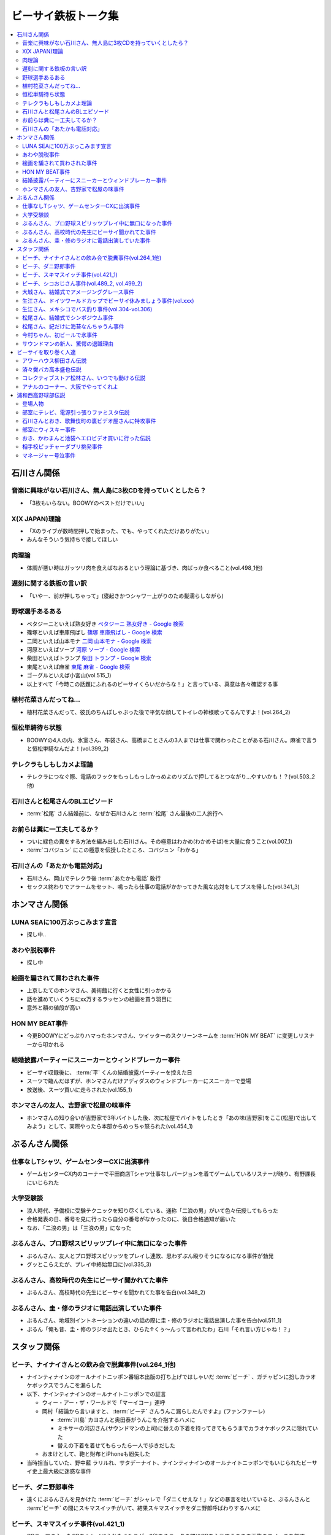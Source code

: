 ====================
ビーサイ鉄板トーク集
====================

.. contents::
   :depth: 3
   :local:

石川さん関係
============

音楽に興味がない石川さん、無人島に3枚CDを持っていくとしたら？
-------------------------------------------------------------

* 「3枚もいらない。BOOWYのベストだけでいい」

X(X JAPAN)理論
--------------

* 「Xのライブが数時間押しで始まった、でも、やってくれただけありがたい」
* みんなそういう気持ちで接してほしい

肉理論
------

* 体調が悪い時はガッツリ肉を食えばなおるという理論に基づき、肉ばっか食べること(vol.498_1他)

遅刻に関する鉄板の言い訳
------------------------

* 「いやー、前が押しちゃって」(寝起きかつシャワー上がりのため髪濡らしながら)

野球選手あるある
----------------

* ペタジーニといえば熟女好き `ペタジーニ 熟女好き - Google 検索 <https://www.google.co.jp/webhp?sourceid=chrome-instant&ion=1&espv=2&ie=UTF-8#q=%E3%83%9A%E3%82%BF%E3%82%B8%E3%83%BC%E3%83%8B%20%E7%86%9F%E5%A5%B3%E5%A5%BD%E3%81%8D>`_
* 篠塚といえば車庫飛ばし `篠塚 車庫飛ばし - Google 検索 <https://www.google.co.jp/webhp?sourceid=chrome-instant&ion=1&espv=2&ie=UTF-8#q=%E7%AF%A0%E5%A1%9A%20%E8%BB%8A%E5%BA%AB%E9%A3%9B%E3%81%B0%E3%81%97>`_
* 二岡といえば山本モナ `二岡 山本モナ - Google 検索 <https://www.google.co.jp/webhp?sourceid=chrome-instant&ion=1&espv=2&ie=UTF-8#q=%E4%BA%8C%E5%B2%A1%20%E5%B1%B1%E6%9C%AC%E3%83%A2%E3%83%8A>`_
* 河原といえばソープ `河原 ソープ - Google 検索 <https://www.google.co.jp/webhp?sourceid=chrome-instant&ion=1&espv=2&ie=UTF-8#q=%E6%B2%B3%E5%8E%9F%20%E3%82%BD%E3%83%BC%E3%83%97>`_
* 柴田といえばトランプ `柴田 トランプ - Google 検索 <https://www.google.co.jp/webhp?sourceid=chrome-instant&ion=1&espv=2&ie=UTF-8#q=%E6%9F%B4%E7%94%B0%20%E3%83%88%E3%83%A9%E3%83%B3%E3%83%97>`_
* 東尾といえば麻雀 `東尾 麻雀 - Google 検索 <https://www.google.co.jp/webhp?sourceid=chrome-instant&ion=1&espv=2&ie=UTF-8#q=%E6%9D%B1%E5%B0%BE%20%E9%BA%BB%E9%9B%80>`_
* ゴーグルといえば小宮山(vol.515_1)
* 以上すべて「今時この話題にふれるのビーサイくらいだからな！」と言っている、真意は各々確認する事

植村花菜さんだってね…
----------------------

* 植村花菜さんだって、彼氏のちんぽしゃぶった後で平気な顔してトイレの神様歌ってるんですよ！(vol.264_2)

恒松単騎待ち状態
----------------

* BOOWYの4人の内、氷室さん、布袋さん、高橋まことさんの3人までは仕事で関わったことがある石川さん。麻雀で言うと恒松単騎なんだよ！(vol.399_2)

テレクラもしもしカメよ理論
--------------------------

* テレクラにつなぐ際、電話のフックをもっしもっしかっめよのリズムで押してるとつながり…やすいかも！？(vol.503_2他)

石川さんと松尾さんのBLエピソード
--------------------------------

* :term:`松尾` さん結婚前に、なぜか石川さんと :term:`松尾` さん最後の二人旅行へ

お前らは糞に一工夫してるか？
----------------------------

* ついに緑色の糞をする方法を編み出した石川さん。その極意はわかめ(わかめそば)を大量に食うこと(vol.007_1)
* :term:`コバジュン` にこの極意を伝授したところ、コバジュン「わかる」

石川さんの「あたかも電話対応」
------------------------------

* 石川さん、岡山でテレクラ後 :term:`あたかも電話` 敢行
* セックス終わりでアラームをセット、鳴ったら仕事の電話がかかってきた風な応対をしてブスを帰した(vol.341_3)

ホンマさん関係
==============

LUNA SEAに100万ぶっこみます宣言
-------------------------------

* 探し中..

あわや脱税事件
--------------

* 探し中

絵画を騙されて買わされた事件
----------------------------

* 上京したてのホンマさん、美術館に行くと女性に引っかかる
* 話を進めていくうちにxx万するラッセンの絵画を買う羽目に
* 意外と額の値段が高い

HON MY BEAT事件
---------------

* 今更BOOWYにどっぷりハマったホンマさん、ツイッターのスクリーンネームを :term:`HON MY BEAT` に変更しリスナーから叩かれる

結婚披露パーティーにスニーカーとウィンドブレーカー事件
------------------------------------------------------

* ビーサイ収録後に、 :term:`平` くんの結婚披露パーティーを控えた日
* スーツで臨んだはずが、ホンマさんだけアディダスのウィンドブレーカーにスニーカーで登場
* 放送後、スーツ買いに走らされた(vol.155_1)

ホンマさんの友人、吉野家で松屋の味事件
--------------------------------------

* ホンマさんの知り合いが吉野家で3年バイトした後、次に松屋でバイトをしたとき「あの味(吉野家)をここ(松屋)で出してみよう」として、実際やったら本部からめっちゃ怒られた(vol.454_1)

ぶるんさん関係
==============

仕事なしTシャツ、ゲームセンターCXに出演事件
-------------------------------------------

* ゲームセンターCX内のコーナーで平田商店Tシャツ仕事なしバージョンを着てゲームしているリスナーが映り、有野課長にいじられた

大学受験談
----------

* 浪人時代、予備校に受験テクニックを知り尽くしている、通称「二浪の男」がいて色々伝授してもらった
* 合格発表の日、番号を見に行ったら自分の番号がなかったのに、後日合格通知が届いた
* なお、「二浪の男」は「三浪の男」になった

ぶるんさん、プロ野球スピリッツプレイ中に無口になった事件
--------------------------------------------------------

* ぶるんさん、友人とプロ野球スピリッツをプレイし連敗、思わずぶん殴りそうになるになる事件が勃発
* グッとこらえたが、プレイ中終始無口に(vol.335_3)

ぶるんさん、高校時代の先生にビーサイ聞かれてた事件
--------------------------------------------------

* ぶるんさん、高校時代の先生にビーサイを聞かれてた事を告白(vol.348_2)

ぶるんさん、圭・修のラジオに電話出演していた事件
------------------------------------------------

* ぶるんさん、地域別イントネーションの違いの話の際に圭・修のラジオに電話出演した事を告白(vol.511_1)
* ぶるん「俺も昔、圭・修のラジオ出たとき、ひらた↑くぅ〜んって言われたわ」石川「それ言い方じゃね！？」

スタッフ関係
============

ビーチ、ナイナイさんとの飲み会で脱糞事件(vol.264_1他)
-----------------------------------------------------

* ナインティナインのオールナイトニッポン番組本出版の打ち上げではしゃいだ :term:`ビーチ` 、ガチャピンに扮しカラオケボックスでうんこを漏らした
* 以下、ナインティナインのオールナイトニッポンでの証言

  * ウィー・アー・ザ・ワールドで「マーイコー」連呼
  * 岡村「結論から言いますと、 :term:`ビーチ` さんうんこ漏らしたんですよ」(ファンファーレ)

    * :term:`川島` カヨさんと奥田泰がうんこを介抱するハメに
    * ミキサーの河辺さん(サウンドマンの上司)に替えの下着を持ってきてもらうまでカラオケボックスに隠れていた
    * 替えの下着を着せてもらったら一人で歩きだした

  * おまけとして、鞄と財布とiPhoneも紛失した

* 当時担当していた、野中藍 ラリルれ、サタデーナイト、ナインティナインのオールナイトニッポンでもいじられたビーサイ史上最大級に迷惑な事件

ビーチ、ダニ野郎事件
--------------------

* 遠くにぶるんさんを見かけた :term:`ビーチ` がシャレで「ダニくせえな！」などの暴言を吐いていると、ぶるんさんと :term:`ビーチ` の間にスキマスイッチがいて、結果スキマスイッチをダニ野郎呼ばわりするハメに

ビーチ、スキマスイッチ事件(vol.421_1)
-------------------------------------

* OPテーマの入ったCDをトレイに入れたつもりが、2段あるラックの間にCDを入れてそのまま再生のスイッチを押す
* ホンマ「隙間に、ポンと置いてただけっていう」石川「なんで(音)出ねぇんだよ :term:`ビーチ` ！」 :term:`ビーチ` 「わかんないっす！わかんないっす！」石川「入れてねえんだよトレイに」
* :term:`ワカバ` いわくその日は15回くらいミスってた

  * 結果的にビーチ、ダニ野郎事件が壮大なフリになった

ビーチ、シコおじさん事件(vol.489_2, vol.499_2)
----------------------------------------------

* 2015年のイナズマロックフェス、ニッポン放送 :term:`三宅` さん、 :term:`松尾` さん、 :term:`節丸` さんとやってきた :term:`ビーチ`
* :term:`三宅` さん、 :term:`松尾` さん、 :term:`節丸` さんは西川貴教のステージだけ見てUターン、 :term:`ビーチ` だけが滋賀へ残る
* 石川「この上のストッパーがなくなったときの :term:`ビーチ` ！」
* 仕事をしているビーサイメンバーの元へノコノコやってきて「滋賀に来たけど、今日やる事と言えばシコるだけなんだよね〜」「やることねーから、ホテル戻ったらうえはら愛ちゃんでシコろ〜」

  * それを聞いた石川さん、スッと他人のふり

* :term:`糞おじさん` にならいシコおじさんの烙印を押された

大城さん、結婚式でアメージンググレース事件
------------------------------------------

* vol.018_1で電撃結婚を発表した :term:`大城` さん、 :term:`田野` さん
* 結婚式で各界の著名人、プロシンガーも参加している中 :term:`大城` さんがアメージンググレースをしっとりと歌い上げてしまった

生江さん、ドイツワールドカップでビーサイ休みましょう事件(vol.xxx)
-----------------------------------------------------------------

* ドイツワールドカップのチケットが取れたので、1回ビーサイ休みにしてくれませんかと進言
* 石川「俺はいいよ。俺はいいけどリスナーがね」「罰を与えよう」
* 現地にいる32カ国のサポーターから「ageage〜」のボイスを取ってこいという罰が与えられた

生江さん、メキシコでバス釣り事件(vol.304-vol.306)
-------------------------------------------------

* リフレッシュ休暇を取った :term:`生江` さん
* 10日でメキシコへ行きバスを釣りリリースして帰ってくるという超弾丸旅行を敢行した
* 何が楽しくてメキシコくんだりまでバス釣りに行くの？と石川さん
* vol.305のディレクターは :term:`ビーチ` が担当した

松尾さん、結婚式でシンポジウム事件
----------------------------------

* 探し中

松尾さん、紀だけに海苔なんちゃうん事件
--------------------------------------

* 松尾さんのお父さんのお通夜へ行った石川さん、ぶるんさん、 :term:`福田` さん、 :term:`あやこ` 、 :term:`川島` 、 :term:`早苗`
* 香典返しが海苔だったことに関して「のりあき( :term:`松尾` さん)にかけて海苔なんちゃうん？」
* 石川「バカ！！死ね :term:`あやこ` ！次に挙げてやんのはなー :term:`川島` と :term:`あやこ` の葬式だからな！次に挙げんのは！！こんの糞女が！」(vol.357_1/28:00)

今村ちゃん、初ビールで氷事件
----------------------------

* 西川貴教のイエノミ！！でゲスト用のビールを出す際に、グラスに氷を突っ込んで怒られた

サウンドマンの新人、驚愕の退職理由
----------------------------------

* 彼女とあう時間が取れなかったから
* 他に理由があったかもね

ビーサイを取り巻く人達
======================

アワーハウス柳田さん伝説
------------------------

* 来店すると、ヤフオクしながら最新の音響設備で爆音でリッジレーサーをプレイしている :term:`柳田` さん
* ブースを出るともぬけの殻になっている。多分飲みに行っちゃってる :term:`柳田` さん

済々黌バカ高本盛也伝説
----------------------

コレクティブストア松林さん、いつでも動ける伝説
----------------------------------------------

* :term:`コレクティブストア` :term:`松林` さん、普段はなんの連絡もとってないがビーサイから金のにおいがすると速攻で「いつでも動けます」メールを発信してくる(vol.492_2)

アナルのコーナー、大阪でやってくれよ
------------------------------------

* 石川「大阪市、 :term:`RNミスターアナル開発` 」ホンマ「だから一人でやってる…」ぶるん「一人で回してんの？このコーナー」石川「こいつとアーナールーっつってる :term:`RN琳` だよ！大阪でやれっつってんだよ！二人とも大阪なんだから！」(vol.420_3/5:40)

浦和西高野球部伝説
==================

登場人物
--------

* :term:`セク` (原口としひこ -> セクシャル原口 -> セクハラ -> セク)

  * 副キャプテン
  * 石川さんにそそのかされて警察官に
  * 石川さんの代で大学進学しなかったのは石川さんと :term:`セク` だけ
  * ギャンブル大好き
  * 高校からかなり遠い所から通っていたのに野球部に入りバイトまでやっていた
  * 自宅もあり都内にマンションを持っていて資産運用している、人生の成功者
  * 既婚で子供もいるが、嫁はブス

* :term:`こでお`

  * ピッチャー
  * 現在地方銀行員
  * 既婚で、嫁は美人

* :term:`かわまん` (かわつたけし)

  * キャッチャーから後にライトへコンバート
  * 高校時既に100kg
  * 「デブがキャッチャーっぽい」ということでキャッチャーをやらされていた
  * 石川さんいわく「キャッチャーの才能は皆無」「嘘つき、デブで嘘つき」
  * :term:`かわまん` 「電柱をラリアットで折ったことがある」
  * 名前もわかんねえ大学に行き、旅行代理店に務めた後、 :term:`セク` を追うように警察官へ。現在は司法書士事務所の事務に

    * ぶるん「嘘つきなのに？」

  * 現在は125kgくらいに増量し、新たなアダ名、新弟子を賜った(vol.497_1)
  * ビーサイで登場するたびにぶるんさんから「クワマンみたい」と言われる
  * :term:`おき` とは犬猿の仲だが、エロに関してのみ意気投合し池袋にエロビデオを買いに行った事もある(vol.499_2)

* :term:`おき` (おきやま)

  * サード
  * クラスメートに怪しい洗剤を売りつける仕事を経て、現在吉祥寺でスポーツクラブを開いている
  * vol.331_1の時点で消息不明だった
  * vol.499_2にて、vol.497_1で同窓会をした時に奇跡的に連絡が取れたという報告があった
  * 大学は新聞奨学生として通っていた
  * :term:`かわまん` とは犬猿の仲だが、エロに関してのみ意気投合し池袋にエロビデオを買いに行った事もある(vol.499_2)

* :term:`フラン` (堺 -> フランキー堺 -> フラン)

  * ライト
  * :term:`セク` 、 :term:`かわまん` とギャンブル三昧

* マネージャーの女の子

部室にテレビ、電源引っ張りファミスタ伝説
----------------------------------------

* :term:`おき` が電気屋の裏で白黒テレビを発見
* 皆で神輿のようにテレビを運んだ後に、他の部室から電源を引っ張りファミスタ三昧の日々に(vol.331_1)

石川さんとおき、歌舞伎町の裏ビデオ屋さんに特攻事件
--------------------------------------------------

* 石川さん、 :term:`おき` (おきやま)と歌舞伎町に裏ビデオ売ってるという情報を信じて武蔵浦和から新宿へ
* :term:`おき` 「石川、お前ビビんなよ」
* といいつつ結局怖くて店に入れなかった(vol.340_1)

部室にウィスキー事件
--------------------

* なぜか部室にウィスキーの瓶があった
* :term:`セク` は部室でそれをたらふく飲んで、潰れたまま翌日テストを受けた
* が、ずっと便器を抱くはめになったため社会のテスト奇跡の1点
* ぶるん「(1点って)アルコール度数より低い」(vol.497_1)

おき、かわまんと池袋へエロビデオ買いに行った伝説
------------------------------------------------

* 犬猿の仲である :term:`おき` と :term:`かわまん` が呉越同舟して池袋へエロビデオを買いに行った話(vol.499_2)

相手校ピッチャーダブリ挑発事件
------------------------------

* 対戦相手のピッチャーがダブりそうだという情報をどこからか聞きつけた石川さん
* 攻撃の回になったらピッチャーに向かって「ダブリ(ダブルプレイ)気をつけろ！」と野次りまくる作戦を決行
* 試合後、一触即発の事態に

マネージャー号泣事件
--------------------

* 修学旅行の帰り、新幹線の中で寝ていた石川さんがフッと目を覚ますと、後ろの席からマネージャーのすすり泣く声が
* 耳をすますと「石川くんが冷たい」
